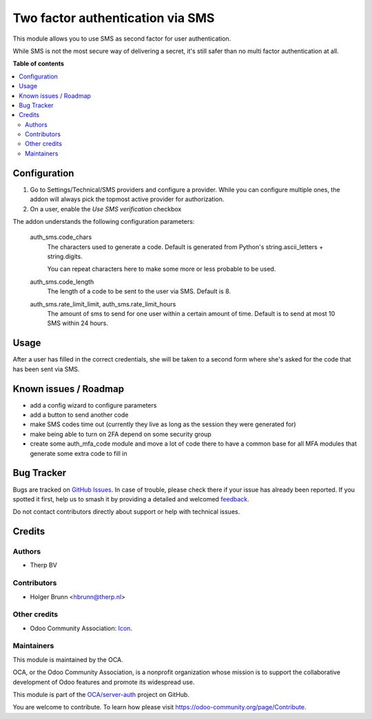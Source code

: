 =================================
Two factor authentication via SMS
=================================

.. 
   !!!!!!!!!!!!!!!!!!!!!!!!!!!!!!!!!!!!!!!!!!!!!!!!!!!!
   !! This file is generated by oca-gen-addon-readme !!
   !! changes will be overwritten.                   !!
   !!!!!!!!!!!!!!!!!!!!!!!!!!!!!!!!!!!!!!!!!!!!!!!!!!!!
   !! source digest: sha256:744503b1e32edd0f7f70943a95a2bfff0489985e29584afa7934b48853b943dd
   !!!!!!!!!!!!!!!!!!!!!!!!!!!!!!!!!!!!!!!!!!!!!!!!!!!!

.. |badge1| image:: https://img.shields.io/badge/maturity-Beta-yellow.png
    :target: https://odoo-community.org/page/development-status
    :alt: Beta
.. |badge2| image:: https://img.shields.io/badge/licence-AGPL--3-blue.png
    :target: http://www.gnu.org/licenses/agpl-3.0-standalone.html
    :alt: License: AGPL-3
.. |badge3| image:: https://img.shields.io/badge/github-OCA%2Fserver--auth-lightgray.png?logo=github
    :target: https://github.com/OCA/server-auth/tree/16.0/auth_sms
    :alt: OCA/server-auth
.. |badge4| image:: https://img.shields.io/badge/weblate-Translate%20me-F47D42.png
    :target: https://translation.odoo-community.org/projects/server-auth-16-0/server-auth-16-0-auth_sms
    :alt: Translate me on Weblate
.. |badge5| image:: https://img.shields.io/badge/runboat-Try%20me-875A7B.png
    :target: https://runboat.odoo-community.org/builds?repo=OCA/server-auth&target_branch=16.0
    :alt: Try me on Runboat

|badge1| |badge2| |badge3| |badge4| |badge5|

This module allows you to use SMS as second factor for user authentication.

While SMS is not the most secure way of delivering a secret, it's still safer
than no multi factor authentication at all.

**Table of contents**

.. contents::
   :local:

Configuration
=============

#. Go to Settings/Technical/SMS providers and configure a provider.
   While you can configure multiple ones, the addon will always pick the
   topmost active provider for authorization.
#. On a user, enable the `Use SMS verification` checkbox

The addon understands the following configuration parameters:

   auth_sms.code_chars
      The characters used to generate a code. Default is generated from
      Python's string.ascii_letters + string.digits.

      You can repeat characters here to make some more or less probable to be
      used.

   auth_sms.code_length
      The length of a code to be sent to the user via SMS. Default is 8.

   auth_sms.rate_limit_limit, auth_sms.rate_limit_hours
      The amount of sms to send for one user within a certain amount of time.
      Default is to send at most 10 SMS within 24 hours.

Usage
=====

After a user has filled in the correct credentials, she will be taken to a second form where she's asked for the code that has been sent via SMS.

Known issues / Roadmap
======================

* add a config wizard to configure parameters
* add a button to send another code
* make SMS codes time out (currently they live as long as the session they were
  generated for)
* make being able to turn on 2FA depend on some security group
* create some auth_mfa_code module and move a lot of code there to have a
  common base for all MFA modules that generate some extra code to fill in

Bug Tracker
===========

Bugs are tracked on `GitHub Issues <https://github.com/OCA/server-auth/issues>`_.
In case of trouble, please check there if your issue has already been reported.
If you spotted it first, help us to smash it by providing a detailed and welcomed
`feedback <https://github.com/OCA/server-auth/issues/new?body=module:%20auth_sms%0Aversion:%2016.0%0A%0A**Steps%20to%20reproduce**%0A-%20...%0A%0A**Current%20behavior**%0A%0A**Expected%20behavior**>`_.

Do not contact contributors directly about support or help with technical issues.

Credits
=======

Authors
~~~~~~~

* Therp BV

Contributors
~~~~~~~~~~~~

* Holger Brunn <hbrunn@therp.nl>

Other credits
~~~~~~~~~~~~~

* Odoo Community Association: `Icon <https://github.com/OCA/maintainer-tools/blob/master/template/module/static/description/icon.svg>`_.

Maintainers
~~~~~~~~~~~

This module is maintained by the OCA.

.. image:: https://odoo-community.org/logo.png
   :alt: Odoo Community Association
   :target: https://odoo-community.org

OCA, or the Odoo Community Association, is a nonprofit organization whose
mission is to support the collaborative development of Odoo features and
promote its widespread use.

This module is part of the `OCA/server-auth <https://github.com/OCA/server-auth/tree/16.0/auth_sms>`_ project on GitHub.

You are welcome to contribute. To learn how please visit https://odoo-community.org/page/Contribute.
